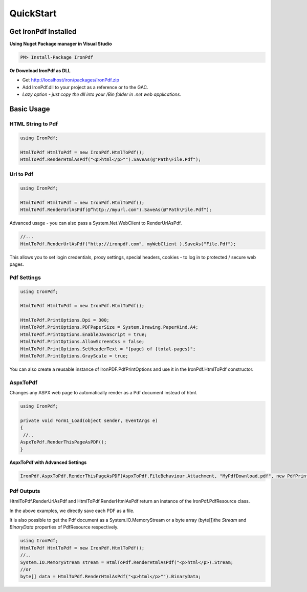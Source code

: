 ==========
QuickStart
==========


Get IronPdf Installed
----------------------------------------------------

**Using Nuget Package manager in Visual Studio**

.. code-block:: bash

    PM> Install-Package IronPdf

**Or Download IronPdf as DLL**

* Get http://localhost/iron/packages/IronPdf.zip 
* Add IronPdf.dll  to your project as a reference or to the GAC.  
* *Lazy option - just copy the dll into your /Bin folder in .net web applications.*

Basic Usage
-------------

HTML String to Pdf
^^^^^^^^^^^^^^^^^^

.. code-block:: csharp

	using IronPdf;

	HtmlToPdf HtmlToPdf = new IronPdf.HtmlToPdf();
	HtmlToPdf.RenderHtmlAsPdf("<p>html</p>"").SaveAs(@"Path\File.Pdf");
	

Url to Pdf
^^^^^^^^^^^
.. code-block:: csharp

	using IronPdf;

	HtmlToPdf HtmlToPdf = new IronPdf.HtmlToPdf();
	HtmlToPdf.RenderUrlAsPdf(@“http://myurl.com").SaveAs(@"Path\File.Pdf");


Advanced usage - you can also pass a System.Net.WebClient to RenderUrlAsPdf. 

.. code-block:: csharp

         //...
         HtmlToPdf.RenderUrlAsPdf("http://ironpdf.com", myWebClient ).SaveAs("File.Pdf");

 This allows you to set login credentials, proxy settings, special headers, cookies - to log  in to protected / secure web pages.


Pdf Settings
^^^^^^^^^^^^

.. code-block:: csharp

		using IronPdf;

		HtmlToPdf HtmlToPdf = new IronPdf.HtmlToPdf();

		HtmlToPdf.PrintOptions.Dpi = 300;
		HtmlToPdf.PrintOptions.PDFPaperSize = System.Drawing.PaperKind.A4;
		HtmlToPdf.PrintOptions.EnableJavaScript = true;
		HtmlToPdf.PrintOptions.AllowScreenCss = false;
		HtmlToPdf.PrintOptions.SetHeaderText = "{page} of {total-pages}";
		HtmlToPdf.PrintOptions.GrayScale = true;

You can also create a reusable instance of IronPDF.PdfPrintOptions and use it in the IronPdf.HtmlToPdf constructor.  




AspxToPdf
^^^^^^^^^^^^

Changes any ASPX web page to automatically render as a Pdf document instead of html.   

.. code-block:: c#

                  using IronPdf;

		  private void Form1_Load(object sender, EventArgs e)
		  {
		   //..		
		  AspxToPdf.RenderThisPageAsPDF();      
		  }

**AspxToPdf with Advanced Settings**


.. code-block:: c#

      IronPdf.AspxToPdf.RenderThisPageAsPDF(AspxToPdf.FileBehaviour.Attachment, "MyPdfDownload.pdf", new PdfPrintOptions(){ Dpi = 300});


Pdf Outputs
^^^^^^^^^^^^^^^^^^^^^^^^^^^^^^^^^^^^^^^^^^^^^^^^^^^^^^^^^^^^

HtmlToPdf.RenderUrlAsPdf and  HtmlToPdf.RenderHtmlAsPdf return an instance of the
IronPdf.PdfResource class.

In the above examples, we directly save each PDF as a file.

It is also possible to get the Pdf document as a System.IO.MemoryStream or a byte array (byte[])the *Stream* and *BinaryData* properties of PdfResource respectively.

.. code-block:: c#

	using IronPdf;
	HtmlToPdf HtmlToPdf = new IronPdf.HtmlToPdf();
	//..
	System.IO.MemoryStream stream = HtmlToPdf.RenderHtmlAsPdf("<p>html</p>).Stream;
	//or
	byte[] data = HtmlToPdf.RenderHtmlAsPdf("<p>html</p>"").BinaryData;